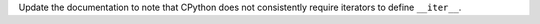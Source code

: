Update the documentation to note that CPython does not consistently
require iterators to define ``__iter__``.
